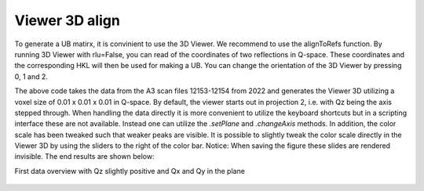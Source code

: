 Viewer 3D align
^^^^^^^^^^^^^^^
To generate a UB matirx, it is convinient to use the 3D Viewer. We recommend to use the alignToRefs function. By running 3D Viewer with rlu=False, you can read of the coordinates of two reflections in Q-space. These coordinates and the corresponding HKL will then be used for making a UB. You can change the orientation of the 3D Viewer by pressing 0, 1 and 2. 

.. code-block:: python
   :linenos:

   from DMCpy import DataSet,DataFile,_tools
   import numpy as np
   
   # Give file number and folder the file is stored in.
   scanNumbers = '12153-12154' 
   folder = 'data/SC'
   year = 2022
  
   filePath = _tools.fileListGenerator(scanNumbers,folder,year=year) 
   
   unitCell = np.array([ 7.218, 7.218, 18.183, 90.0, 90.0, 120.0])
   
   # # # load dataFiles
   dataFiles = [DataFile.loadDataFile(dFP,unitCell = unitCell) for dFP in filePath]
         
   # load data files and make data set
   ds = DataSet.DataSet(dataFiles)
      
   # Define Q coordinates and HKL for the coordinates. 
   q1 = [-0.447,-0.914,-0.003]
   q2 = [-1.02,-0.067,-0.02]
   HKL1 = [1,0,0]
   HKL2 = [0,1,0]
   
   # this function uses two coordinates in Q space and align them to corrdinates in HKL space
   ds.alignToRefs(q1=q1,q2=q2,HKL1=HKL1,HKL2=HKL2)
   
   Viewer = ds.Viewer3D(0.01,0.01,0.02,rlu=True)
   
   # Set the color bar limits to 0 and 0.001
   Viewer.set_clim(0,0.001)
   
   # Find the number of steps and set viewer to middel value
   # This can also be done interactively in the viewer by pressing up or down,
   # or by scrolling the mouse wheel or clicking the sliding bar.
   zSteps = Viewer.Z.shape[-1]
   Viewer.setPlane(int(zSteps/2)-1)
   
   fig = Viewer.ax.get_figure()
   fig.savefig('figure0.png',format='png')
   

The above code takes the data from the A3 scan files 12153-12154 from 2022 and generates the Viewer 3D utilizing a voxel size of 0.01 x 0.01 x 0.01 in Q-space. By default, the viewer starts out in projection 2, i.e. with Qz being the axis stepped through. When handling the data directly it is more convenient to utilize the keyboard shortcuts but in a scripting interface these are not available. Instead one can utilize the *.setPlane* and *.changeAxis* methods. In addition, the color scale has been tweaked such that weaker peaks are visible. It is possible to slightly tweak the color scale directly in the Viewer 3D by using the sliders to the right of the color bar. Notice: When saving the figure these slides are rendered invisible. The end results are shown below:

First data overview with Qz slightly positive and Qx and Qy in the plane

.. figure:: CenterMiddel_aligned_hk0.png 
  :width: 50%
  :align: center

 